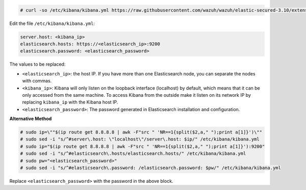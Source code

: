 .. Copyright (C) 2019 Wazuh, Inc.

.. code-block:: console

  # curl -so /etc/kibana/kibana.yml https://raw.githubusercontent.com/wazuh/wazuh/elastic-secured-3.10/extensions/kibana/7.x/kibana.yml

Edit the file ``/etc/kibana/kibana.yml``:

.. code-block:: yaml

    server.host: <kibana_ip>
    elasticsearch.hosts: https://<elasticsearch_ip>:9200
    elasticsearch.password: <elasticsearch_password>

The values to be replaced:

- ``<elasticsearch_ip>``: the host IP. If you have more than one Elasticsearch node, you can separate the nodes with commas.
- ``<kibana_ip>``: Kibana will only listen on the loopback interface (localhost) by default, which means that it can be only accessed from the same machine. To access Kibana from the outside make it listen on its network IP by replacing ``kibana_ip`` with the Kibana host IP.
- ``<elasticsearch_password>``: The password generated in Elasticsearch installation and configuration.


**Alternative Method**

.. code-block:: console

  # sudo ip=\""$(ip route get 8.8.8.8 | awk -F"src " 'NR==1{split($2,a," ");print a[1]}')\""
  # sudo sed -i "s/^#server\.host: \"localhost\"/server\.host: $ip/" /etc/kibana/kibana.yml
  # sudo ip="$(ip route get 8.8.8.8 | awk -F"src " 'NR==1{split($2,a," ");print a[1]}'):9200"
  # sudo sed -i "s/^#elasticsearch\.hosts/elasticsearch.hosts/" /etc/kibana/kibana.yml
  # sudo pw="<elasticsearch_password>"
  # sudo sed -i "s/^#elasticsearch\.password: /elasticsearch.password: $pw/" /etc/kibana/kibana.yml

Replace ``<elasticsearch_password>`` with the password in the above block.




.. End of configure_kibana.rst
